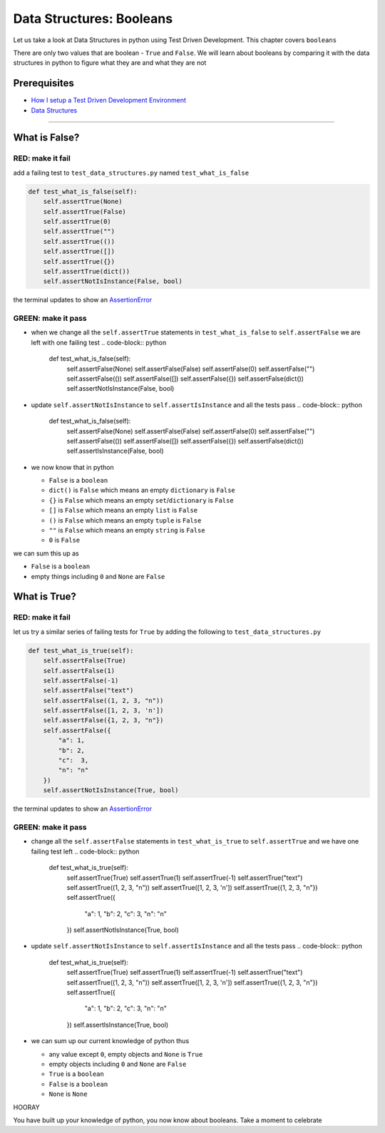 Data Structures: Booleans
=========================

Let us take a look at Data Structures in python using Test Driven Development. This chapter covers ``booleans``

There are only two values that are boolean - ``True`` and ``False``. We will learn about booleans by comparing it with the data structures in python to figure what they are and what they are not

Prerequisites
-------------


* `How I setup a Test Driven Development Environment <./How I How I setup a Test Driven Development Environment.rst>`_
* `Data Structures <./DATA_STRUCTURES.rst>`_

----

What is False?
--------------

RED: make it fail
^^^^^^^^^^^^^^^^^

add a failing test to ``test_data_structures.py`` named ``test_what_is_false``

.. code-block:: python

       def test_what_is_false(self):
           self.assertTrue(None)
           self.assertTrue(False)
           self.assertTrue(0)
           self.assertTrue("")
           self.assertTrue(())
           self.assertTrue([])
           self.assertTrue({})
           self.assertTrue(dict())
           self.assertNotIsInstance(False, bool)

the terminal updates to show an `AssertionError <./ASSERTION_ERROR.rst>`_

GREEN: make it pass
^^^^^^^^^^^^^^^^^^^


* when we change all the ``self.assertTrue`` statements in ``test_what_is_false`` to ``self.assertFalse`` we are left with one failing test
  .. code-block:: python

           def test_what_is_false(self):
               self.assertFalse(None)
               self.assertFalse(False)
               self.assertFalse(0)
               self.assertFalse("")
               self.assertFalse(())
               self.assertFalse([])
               self.assertFalse({})
               self.assertFalse(dict())
               self.assertNotIsInstance(False, bool)

* update ``self.assertNotIsInstance`` to ``self.assertIsInstance`` and all the tests pass
  .. code-block:: python

           def test_what_is_false(self):
               self.assertFalse(None)
               self.assertFalse(False)
               self.assertFalse(0)
               self.assertFalse("")
               self.assertFalse(())
               self.assertFalse([])
               self.assertFalse({})
               self.assertFalse(dict())
               self.assertIsInstance(False, bool)

* we now know that in python

  * ``False`` is a ``boolean``
  * ``dict()`` is ``False`` which means an empty ``dictionary`` is ``False``
  * ``{}`` is ``False`` which means an empty ``set``\ /\ ``dictionary`` is ``False``
  * ``[]`` is ``False`` which means an empty ``list`` is ``False``
  * ``()`` is ``False`` which means an empty ``tuple`` is ``False``
  * ``""`` is ``False`` which means an empty ``string`` is ``False``
  * ``0`` is ``False``

we can sum this up as


* ``False`` is a ``boolean``
* empty things including ``0`` and ``None`` are ``False``

What is True?
-------------

RED: make it fail
^^^^^^^^^^^^^^^^^

let us try a similar series of failing tests for ``True`` by adding the following to ``test_data_structures.py``

.. code-block:: python

       def test_what_is_true(self):
           self.assertFalse(True)
           self.assertFalse(1)
           self.assertFalse(-1)
           self.assertFalse("text")
           self.assertFalse((1, 2, 3, "n"))
           self.assertFalse([1, 2, 3, 'n'])
           self.assertFalse({1, 2, 3, "n"})
           self.assertFalse({
               "a": 1,
               "b": 2,
               "c":  3,
               "n": "n"
           })
           self.assertNotIsInstance(True, bool)

the terminal updates to show an `AssertionError <./ASSERTION_ERROR.rst>`_

GREEN: make it pass
^^^^^^^^^^^^^^^^^^^


* change all the ``self.assertFalse`` statements in ``test_what_is_true`` to ``self.assertTrue`` and we have one failing test left
  .. code-block:: python

           def test_what_is_true(self):
               self.assertTrue(True)
               self.assertTrue(1)
               self.assertTrue(-1)
               self.assertTrue("text")
               self.assertTrue((1, 2, 3, "n"))
               self.assertTrue([1, 2, 3, 'n'])
               self.assertTrue({1, 2, 3, "n"})
               self.assertTrue({
                   "a": 1,
                   "b": 2,
                   "c":  3,
                   "n": "n"
               })
               self.assertNotIsInstance(True, bool)

* update ``self.assertNotIsInstance`` to ``self.assertIsInstance`` and all the tests pass
  .. code-block:: python

           def test_what_is_true(self):
               self.assertTrue(True)
               self.assertTrue(1)
               self.assertTrue(-1)
               self.assertTrue("text")
               self.assertTrue((1, 2, 3, "n"))
               self.assertTrue([1, 2, 3, 'n'])
               self.assertTrue({1, 2, 3, "n"})
               self.assertTrue({
                   "a": 1,
                   "b": 2,
                   "c":  3,
                   "n": "n"
               })
               self.assertIsInstance(True, bool)

* we can sum up our current knowledge of python thus

  * any value except ``0``\ , empty objects and ``None`` is ``True``
  * empty objects including ``0`` and ``None`` are ``False``
  * ``True`` is a ``boolean``
  * ``False`` is a ``boolean``
  * ``None`` is ``None``

HOORAY

You have built up your knowledge of python, you now know about booleans. Take a moment to celebrate
